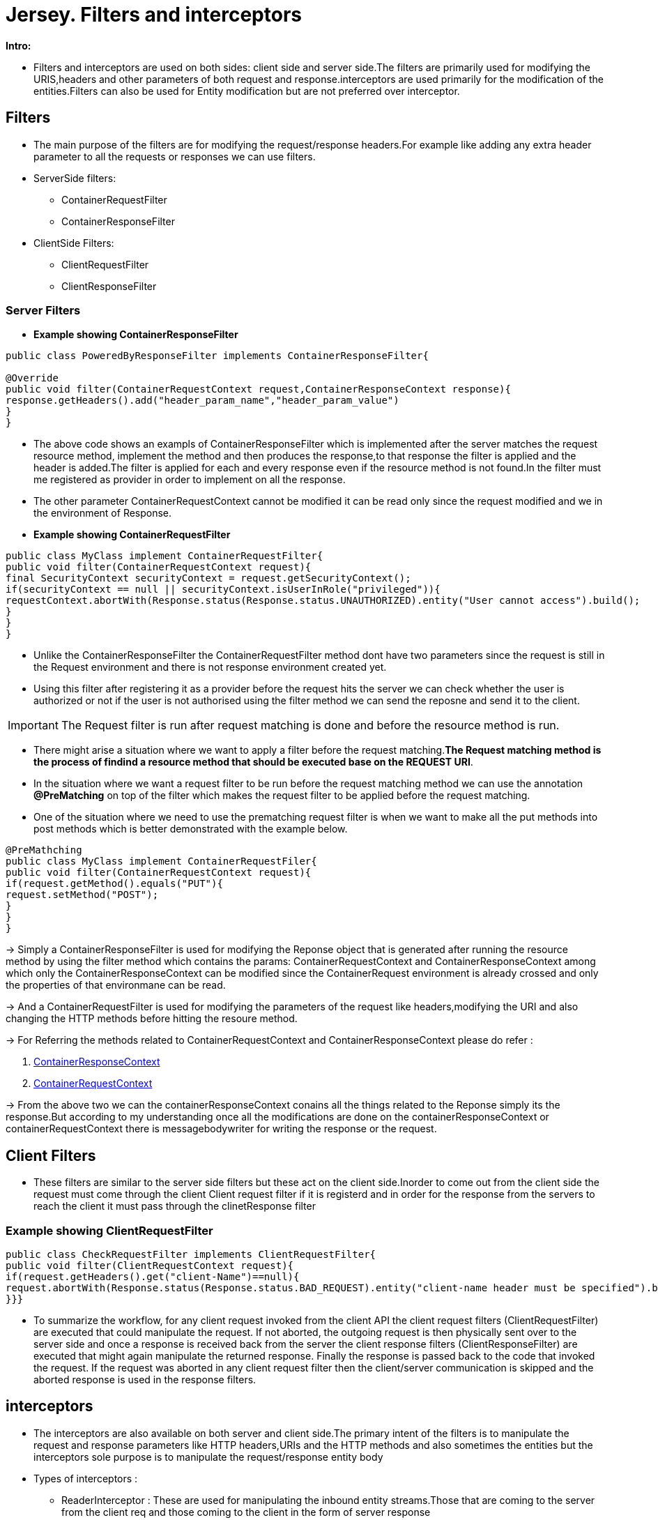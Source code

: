 = Jersey. Filters and interceptors

[Black]*Intro:*

* Filters and interceptors are used on both sides: client side and server side.The filters are primarily used for modifying the URIS,headers and other parameters of both request and response.interceptors are used primarily for the modification of the entities.Filters can also be used for Entity modification but are not preferred over interceptor.

== Filters

* The main purpose of the filters are for modifying the request/response headers.For example like adding any extra header parameter to all the requests or responses we can use filters.

* ServerSide filters:
** ContainerRequestFilter
** ContainerResponseFilter

* ClientSide Filters:
** ClientRequestFilter
** ClientResponseFilter

=== Server Filters

* *Example showing ContainerResponseFilter*

----
public class PoweredByResponseFilter implements ContainerResponseFilter{

@Override
public void filter(ContainerRequestContext request,ContainerResponseContext response){
response.getHeaders().add("header_param_name","header_param_value")
}
}
----

* The above code shows an exampls of ContainerResponseFilter which is implemented after the server matches the request resource method, implement the method and then produces the response,to that response the filter is applied and the header is added.The filter is applied for each and every response even if the resource method is not found.In the filter must me registered as provider in order to implement on all the response.
* The other parameter ContainerRequestContext cannot be modified it can be read only since the request modified and we in the environment of Response.

* *Example showing ContainerRequestFilter*

----
public class MyClass implement ContainerRequestFilter{
public void filter(ContainerRequestContext request){
final SecurityContext securityContext = request.getSecurityContext();
if(securityContext == null || securityContext.isUserInRole("privileged")){
requestContext.abortWith(Response.status(Response.status.UNAUTHORIZED).entity("User cannot access").build();
}
}
}
----

* Unlike the ContainerResponseFilter the ContainerRequestFilter method dont have two parameters since the request is still in the Request environment and there is not response environment created yet.
* Using this filter after registering it as a provider before the request hits the server we can check whether the user is authorized or not if the user is not authorised using the filter method we can send the reposne and send it to the client.

IMPORTANT: The Request filter is run after request matching is done and before the resource method is run.

* There might arise a situation where we want to apply a filter before the request matching.[yellow]**The Request matching method is the process of findind a resource method that should be executed base on the REQUEST URI**.
* In the situation where we want a request filter to be run before the request matching method we can use the annotation *@PreMatching* on top of the filter which makes the request filter to be applied before the request matching.
* One of the situation where we need to use the prematching request filter is when we want to make all the put methods into post methods which is better demonstrated with the example below.

----
@PreMathching
public class MyClass implement ContainerRequestFiler{
public void filter(ContainerRequestContext request){
if(request.getMethod().equals("PUT"){
request.setMethod("POST");
}
}
}
----

-> Simply a ContainerResponseFilter is used for modifying the Reponse object that is generated after running the resource method by using the filter method which contains the params: ContainerRequestContext and ContainerResponseContext among which only the ContainerResponseContext can be modified since the ContainerRequest environment is already crossed and only the properties of that environmane can be read.

-> And a ContainerRequestFilter is used for modifying the parameters of the request like headers,modifying the URI and also changing the HTTP methods before hitting the resoure method.

-> For Referring the methods related to ContainerRequestContext and ContainerResponseContext please do refer :

1. https://jakartaee.github.io/rest/apidocs/2.1.6/javax/ws/rs/container/ContainerResponseContext.html[ContainerResponseContext]

2. https://jakartaee.github.io/rest/apidocs/2.1.6/javax/ws/rs/container/ContainerRequestContext.html[ContainerRequestContext]

-> From the above two we can the containerResponseContext conains all the things related to the Reponse simply its the response.But according to my understanding once all the modifications are done on the containerResponseContext or containerRequestContext there is messagebodywriter for writing the response or the request.

== Client Filters

* These filters are similar to the server side filters but these act on the client side.Inorder to come out from the client side the request must come through the client Client request filter if it is registerd and in order for the response from the servers to reach the client it must pass through the clinetResponse filter

=== Example showing ClientRequestFilter

----
public class CheckRequestFilter implements ClientRequestFilter{
public void filter(ClientRequestContext request){
if(request.getHeaders().get("client-Name")==null){
request.abortWith(Response.status(Response.status.BAD_REQUEST).entity("client-name header must be specified").build();
}}}
----

* To summarize the workflow, for any client request invoked from the client API the client request filters (ClientRequestFilter) are executed that could manipulate the request.
If not aborted, the outgoing request is then physically sent over to the server side and once a response is received back from the server the client response filters (ClientResponseFilter) are executed that might again manipulate the returned response.
Finally the response is passed back to the code that invoked the request.
If the request was aborted in any client request filter then the client/server communication is skipped and the aborted response is used in the response filters.

== interceptors

* The interceptors are also available on both server and client side.The primary intent of the filters is to manipulate the request and response parameters like HTTP headers,URIs and the HTTP methods and also sometimes the entities but the interceptors sole purpose is to manipulate the request/response entity body

* Types of interceptors :
** ReaderInterceptor : These are used for manipulating the inbound entity streams.Those that are coming to the server from the client req and those coming to the client in the form of server response
** WriterInterceptor : These are used for manipulating the oubound entity streams.Those that client writes inorder to send to server and those that the server write to form a response.

-> These interceptors are executed before the messagebody reader and writers are executed.

*Example code for writerInterceptor*

****
public class GZIPWriterInterceptor implements WriterInterceptor {

    @Override
    public void aroundWriteTo(WriterInterceptorContext context)
                    throws IOException, WebApplicationException {
        final OutputStream outputStream = context.getOutputStream();
        context.setOutputStream(new GZIPOutputStream(outputStream));
        context.proceed();
    }
}
****

* The interceptor gets an outputstream from the writerInterceptorContext and set a new one whichb is a GZIP wrapper of the original output stream.

* The interceptor gets an output stream from the WriterInterceptorContext and sets a new one which is a GZIP wrapper of the original output stream.
After all interceptors are executed the output stream lastly set to the WriterInterceptorContext will be used for serialization of the entity.
In the example above the entity bytes will be written to the GZIPOutputStream which will compress the stream data and write them to the original output stream.
The original stream is always the stream which writes the data to the "wire".
When the interceptor is used on the server, the original output stream is the stream into which writes data to the underlying server container stream that sends the response to the client.

* Once an interceptor wraps the datastreams that is after providing or manipulating the entity stream it is the responsibility of the interceptor to call either the next interceptor or the message body reader so inorder to do so the interceptor should call the [red]*context.proceed()* method which will call the next interceptor or the message body writer or the reader.Therefore every interceptor must call the proceed() method otherwise the entity would not be written.

* Incase of the reader and writer interceptor the last context.proceed() method will call the message body reader or writer but in case of normal interceptors like invocation interceptors the contect.proceed() method will call the method on which this interceptor is called.
* when you always want to add a new header to a response no matter what, use filters as interceptors might not be executed when no entity is present.
interceptors should modify properties only for entity serialization and deserialization purposes.

*Example of a ReaderInterceptor*

****
public class GZIPReaderInterceptor implements ReaderInterceptor {

    @Override
    public Object aroundReadFrom(ReaderInterceptorContext context)
                    throws IOException, WebApplicationException {
        final InputStream originalInputStream = context.getInputStream();
        context.setInputStream(new GZIPInputStream(originalInputStream));
        return context.proceed();
    }
}
****

* Explanation : The GZIPReaderInterceptor wraps the original input stream with the GZIPInputStream.
All further reads from the entity stream will cause that data will be decompressed by this stream.
The interceptor method aroundReadFrom() must return an entity.
The entity is returned from the proceed method of the ReaderInterceptorContext.
The proceed method internally calls the wrapped interceptor which must also return an entity.
The proceed method invoked from the last interceptor in the chain calls message body reader which deserializes the entity end returns it.
Every interceptor can change this entity if there is a need but in the most cases interceptors will just return the entity as returned from the proceed method.

== Filter and interceptor execution order

* Let's look closer at the context of execution of filters and interceptors.
The following steps describes scenario where a JAX-RS client makes a POST request to the server.
The server receives an entity and sends a response back with the same entity.
GZIP reader and writer interceptors are registered on the client and the server.
Also filters are registered on client and server which change the headers of request and response :
1. Client request invoked: The POST request with attached entity is built on the client and invoked.
2. ClientRequestFilters: client request filters are executed on the client and they manipulate the request headers.
3. Client WriterInterceptor: As the request contains an entity, writer interceptor registered on the client is executed before a MessageBodyWriter is executed.
It wraps the entity output stream with the GZipOutputStream.
4. Client MessageBodyWriter: message body writer is executed on the client which serializes the entity into the new GZipOutput stream.
This stream zips the data and sends it to the "wire".
5. Server: server receives a request.
Data of the entity is compressed which means that pure read from the entity input stream would return compressed data.
6. Server pre-matching ContainerRequestFilters: ContainerRequestFilters are executed that can manipulate resource method matching process.
7. Server: matching: resource method matching is done.
8. Server: post-matching ContainerRequestFilters: ContainerRequestFilters post matching filters are executed.
This include execution of all global filters (without name binding) and filters name-bound to the matched method.
9. Server ReaderInterceptor: reader interceptors are executed on the server.
The GZIPReaderInterceptor wraps the input stream (the stream from the "wire") into the GZipInputStream and set it to context.
10. Server MessageBodyReader: server message body reader is executed and it deserializes the entity from new GZipInputStream (get from the context).
This means the reader will read unzipped data and not the compressed data from the "wire".
11. Server resource method is executed: the deserialized entity object is passed to the matched resource method as a parameter.
The method returns this entity as a response entity.
12. Server ContainerResponseFilters are executed: response filters are executed on the server and they manipulate the response headers.
This include all global bound filters (without name binding) and all filters name-bound to the resource method.
13. Server WriterInterceptor: is executed on the server.
It wraps the original output stream with a new GZIPOuptutStream.
The original stream is the stream that "goes to the wire" (output stream for response from the underlying server container).
14. Server MessageBodyWriter: message body writer is executed on the server which serializes the entity into the GZIPOutputStream.
This stream compresses the data and writes it to the original stream which sends this compressed data back to the client.
15. Client receives the response: the response contains compressed entity data.
16. Client ClientResponseFilters: client response filters are executed and they manipulate the response headers.
17. Client response is returned: the javax.ws.rs.core.Response is returned from the request invocation.
18. Client code calls response.readEntity(): read entity is executed on the client to extract the entity from the response.
19. Client ReaderInterceptor: the client reader interceptor is executed when readEntity(Class) is called.
The interceptor wraps the entity input stream with GZIPInputStream.
This will decompress the data from the original input stream.
20. Client MessageBodyReaders: client message body reader is invoked which reads decompressed data from GZIPInputStream and deserializes the entity.
21. Client: The entity is returned from the readEntity().

=== Name Binding

* Filters and interceptors can be name-bound.
Name binding is a concept that allows to say to a JAX-RS runtime that a specific filter or interceptor will be executed only for a specific resource method.
When a filter or an interceptor is limited only to a specific resource method we say that it is name-bound.
Filters and interceptors that do not have such a limitation are called global.

* Filter or interceptor can be assigned to a resource method using the @NameBinding annotation.
The annotation is used as meta annotation for other user implemented annotations that are applied to a providers and resource methods.
See the following example:

****
@NameBinding @Retention(RetentionPolicy.RUNTIME) public @interface Compress {}


@Path("helloworld") public class HelloWorldResource {

    @GET
    @Produces("text/plain")
    public String getHello() {
        return "Hello World!";
    }

    @GET
    @Path("too-much-data")
    @Compress
    public String getVeryLongString() {
        String str = ... // very long string
        return str;
    }
}

// interceptor will be executed only when resource methods
// annotated with @Compress annotation will be executed
 @Compress
 public class GZIPWriterInterceptor implements WriterInterceptor {
 @Override
 public void aroundWriteTo(WriterInterceptorContext context)
 throws IOException, WebApplicationException {
 final OutputStream outputStream = context.getOutputStream();
 context.setOutputStream(new GZIPOutputStream(outputStream));
 context.proceed();
}
}

****

IMPORTANT: The Abover mentioned name binding and the interceptors topic is similar to the one that Jan implemented but the one Jan used in the project is Invocation interceptor.

NOTE: When more than one annotation is binded on to an interceptor method then the interceptor method works for the resource method only when both the annotations are mentioned on the resource method.
